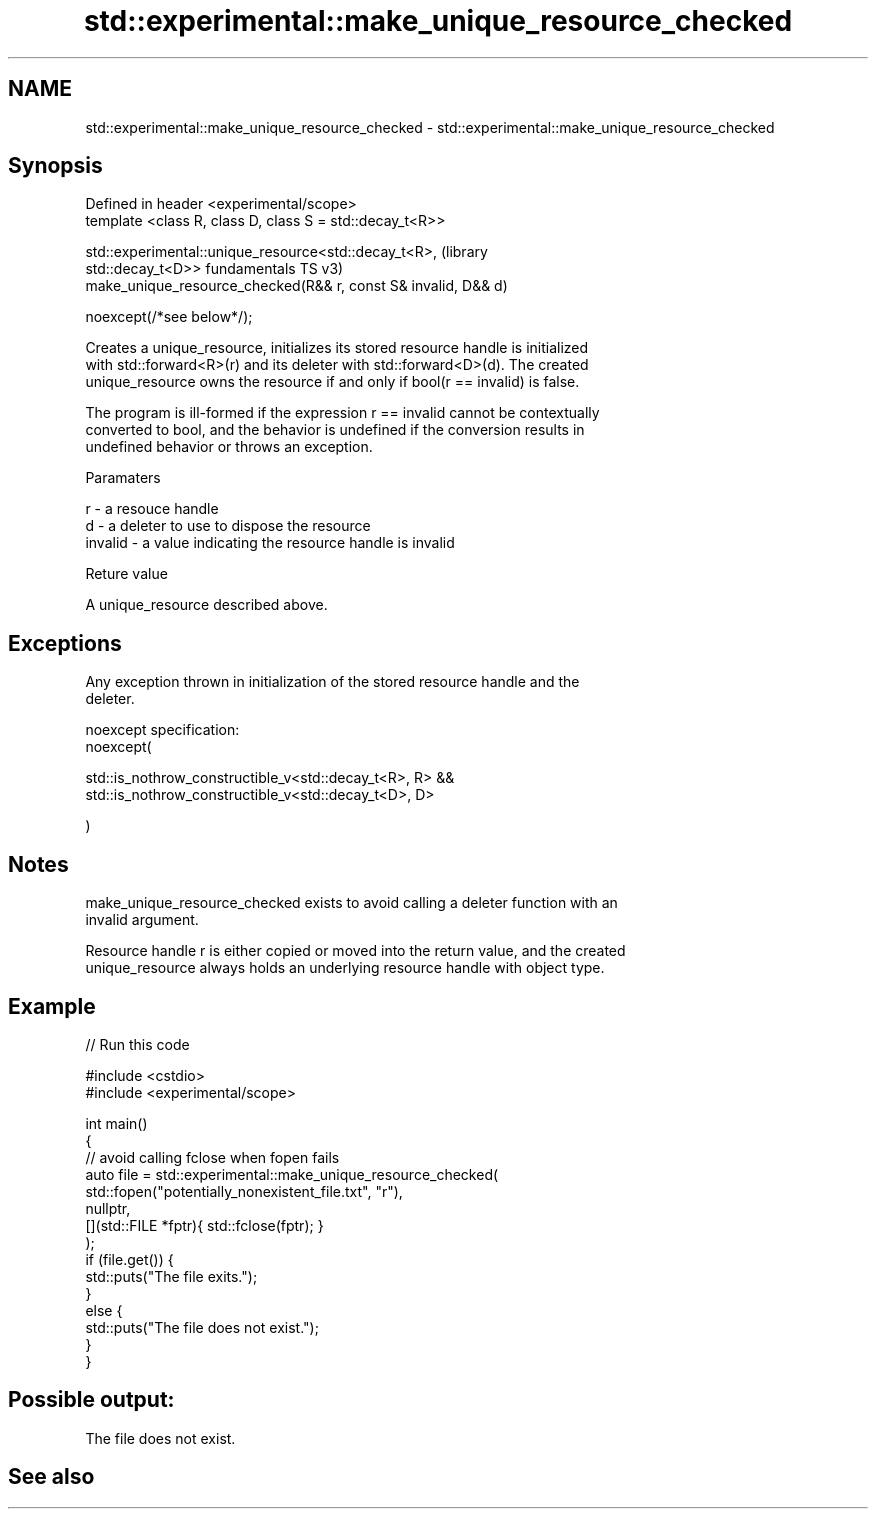 .TH std::experimental::make_unique_resource_checked 3 "2022.07.31" "http://cppreference.com" "C++ Standard Libary"
.SH NAME
std::experimental::make_unique_resource_checked \- std::experimental::make_unique_resource_checked

.SH Synopsis
   Defined in header <experimental/scope>
   template <class R, class D, class S = std::decay_t<R>>

   std::experimental::unique_resource<std::decay_t<R>,              (library
   std::decay_t<D>>                                                 fundamentals TS v3)
   make_unique_resource_checked(R&& r, const S& invalid, D&& d)

   noexcept(/*see below*/);

   Creates a unique_resource, initializes its stored resource handle is initialized
   with std::forward<R>(r) and its deleter with std::forward<D>(d). The created
   unique_resource owns the resource if and only if bool(r == invalid) is false.

   The program is ill-formed if the expression r == invalid cannot be contextually
   converted to bool, and the behavior is undefined if the conversion results in
   undefined behavior or throws an exception.

  Paramaters

   r       - a resouce handle
   d       - a deleter to use to dispose the resource
   invalid - a value indicating the resource handle is invalid

  Reture value

   A unique_resource described above.

.SH Exceptions

   Any exception thrown in initialization of the stored resource handle and the
   deleter.

   noexcept specification:
   noexcept(

   std::is_nothrow_constructible_v<std::decay_t<R>, R> &&
   std::is_nothrow_constructible_v<std::decay_t<D>, D>

   )

.SH Notes

   make_unique_resource_checked exists to avoid calling a deleter function with an
   invalid argument.

   Resource handle r is either copied or moved into the return value, and the created
   unique_resource always holds an underlying resource handle with object type.

.SH Example


// Run this code

 #include <cstdio>
 #include <experimental/scope>

 int main()
 {
     // avoid calling fclose when fopen fails
     auto file = std::experimental::make_unique_resource_checked(
         std::fopen("potentially_nonexistent_file.txt", "r"),
         nullptr,
         [](std::FILE *fptr){ std::fclose(fptr); }
     );
     if (file.get()) {
         std::puts("The file exits.");
     }
     else {
         std::puts("The file does not exist.");
     }
 }

.SH Possible output:

 The file does not exist.

.SH See also
